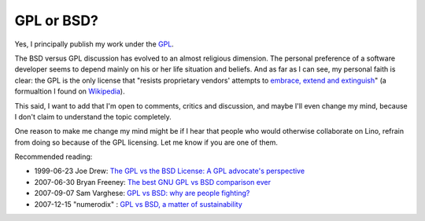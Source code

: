 GPL or BSD?
-----------

Yes, I principally publish my work under the 
`GPL <http://en.wikipedia.org/wiki/GNU_General_Public_License>`_.

The BSD versus GPL discussion has evolved to an almost religious
dimension.  The personal preference of a software developer seems to
depend mainly on his or her life situation and beliefs. And as far as I
can see, my personal faith is clear: the GPL is the only license that
"resists proprietary vendors' attempts to `embrace, extend and extinguish 
<http://en.wikipedia.org/wiki/Embrace,_extend_and_extinguish>`__"
(a formualtion I found on `Wikipedia <http://en.wikipedia.org/wiki/GNU_General_Public_License>`__).

This said, I want to add that I'm open to comments, critics and
discussion, and maybe I'll even change my mind, because I don't claim to
understand the topic completely.

One reason to make me change my mind might be if I hear that people who
would otherwise collaborate on Lino, refrain from doing so because of
the GPL licensing. Let me know if you are one of them.


Recommended reading:

- 1999-06-23 Joe Drew:
  `The GPL vs the BSD License: A GPL advocate's perspective
  <http://slashdot.org/articles/99/06/23/1313224.shtml>`__

- 2007-06-30 Bryan Freeney:
  `The best GNU GPL vs BSD comparison ever
  <http://opendevice.blogspot.com/2007/06/best-gnu-gpl-vs-bsd-comparison-ever.html>`__

- 2007-09-07 Sam Varghese:
  `GPL vs BSD: why are people fighting? 
  <http://www.itwire.com/content/view/14361/1090/>`__
  
- 2007-12-15 "numerodix" :
  `GPL vs BSD, a matter of sustainability
  <http://www.matusiak.eu/numerodix/blog/index.php/2007/12/15/gpl-vs-bsd-a-matter-of-sustainability/>`__

